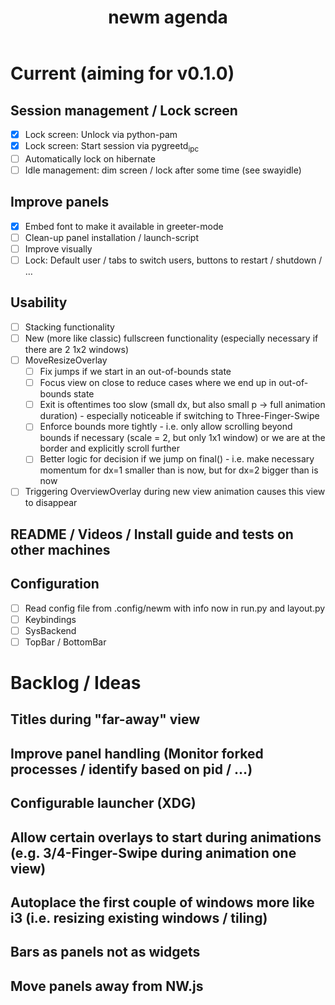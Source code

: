 #+TITLE: newm agenda

* Current (aiming for v0.1.0)

** Session management / Lock screen
- [X] Lock screen: Unlock via python-pam
- [X] Lock screen: Start session via pygreetd_ipc
- [ ] Automatically lock on hibernate
- [ ] Idle management: dim screen / lock after some time (see swayidle)

** Improve panels
- [X] Embed font to make it available in greeter-mode
- [ ] Clean-up panel installation / launch-script
- [ ] Improve visually
- [ ] Lock: Default user / tabs to switch users, buttons to restart / shutdown / ...

** Usability
- [ ] Stacking functionality
- [ ] New (more like classic) fullscreen functionality (especially necessary if there are 2 1x2 windows)
- [ ] MoveResizeOverlay
  + [ ] Fix jumps if we start in an out-of-bounds state
  + [ ] Focus view on close to reduce cases where we end up in out-of-bounds state
  + [ ] Exit is oftentimes too slow (small dx, but also small p -> full animation duration) - especially noticeable if switching to Three-Finger-Swipe
  + [ ] Enforce bounds more tightly - i.e. only allow scrolling beyond bounds if necessary (scale = 2, but only 1x1 window) or we are at the border and explicitly scroll further
  + [ ] Better logic for decision if we jump on final() - i.e. make necessary momentum for dx=1 smaller than is now, but for dx=2 bigger than is now
- [ ] Triggering OverviewOverlay during new view animation causes this view to disappear

** README / Videos / Install guide and tests on other machines

** Configuration
- [ ] Read config file from .config/newm with info now in run.py and layout.py
- [ ] Keybindings
- [ ] SysBackend
- [ ] TopBar / BottomBar

* Backlog / Ideas
** Titles during "far-away" view
** Improve panel handling (Monitor forked processes / identify based on pid / ...)
** Configurable launcher (XDG)
** Allow certain overlays to start during animations (e.g. 3/4-Finger-Swipe during animation one view)
** Autoplace the first couple of windows more like i3 (i.e. resizing existing windows / tiling)
** Bars as panels not as widgets
** Move panels away from NW.js
